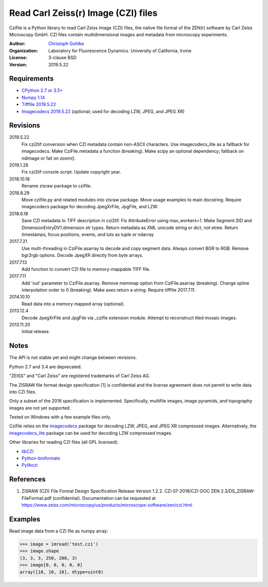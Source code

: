 Read Carl Zeiss(r) Image (CZI) files
====================================

Czifile is a Python library to read Carl Zeiss Image (CZI) files, the native
file format of the ZEN(r) software by Carl Zeiss Microscopy GmbH. CZI files
contain multidimensional images and metadata from microscopy experiments.

:Author:
  `Christoph Gohlke <https://www.lfd.uci.edu/~gohlke/>`_

:Organization:
  Laboratory for Fluorescence Dynamics. University of California, Irvine

:License: 3-clause BSD

:Version: 2019.5.22

Requirements
------------
* `CPython 2.7 or 3.5+ <https://www.python.org>`_
* `Numpy 1.14 <https://www.numpy.org>`_
* `Tifffile 2019.5.22 <https://pypi.org/project/tifffile/>`_
* `Imagecodecs 2019.5.22 <https://pypi.org/project/imagecodecs/>`_
  (optional; used for decoding LZW, JPEG, and JPEG XR)

Revisions
---------
2019.5.22
    Fix czi2tif conversion when CZI metadata contain non-ASCII characters.
    Use imagecodecs_lite as a fallback for imagecodecs.
    Make CziFile.metadata a function (breaking).
    Make scipy an optional dependency; fallback on ndimage or fail on zoom().
2019.1.26
    Fix czi2tif console script.
    Update copyright year.
2018.10.18
    Rename zisraw package to czifile.
2018.8.29
    Move czifile.py and related modules into zisraw package.
    Move usage examples to main docstring.
    Require imagecodecs package for decoding JpegXrFile, JpgFile, and LZW.
2018.6.18
    Save CZI metadata to TIFF description in czi2tif.
    Fix AttributeError using max_workers=1.
    Make Segment.SID and DimensionEntryDV1.dimension str types.
    Return metadata as XML unicode string or dict, not etree.
    Return timestamps, focus positions, events, and luts as tuple or ndarray
2017.7.21
    Use multi-threading in CziFile.asarray to decode and copy segment data.
    Always convert BGR to RGB. Remove bgr2rgb options.
    Decode JpegXR directly from byte arrays.
2017.7.13
    Add function to convert CZI file to memory-mappable TIFF file.
2017.7.11
    Add 'out' parameter to CziFile.asarray.
    Remove memmap option from CziFile.asarray (breaking).
    Change spline interpolation order to 0 (breaking).
    Make axes return a string.
    Require tifffile 2017.7.11.
2014.10.10
    Read data into a memory mapped array (optional).
2013.12.4
    Decode JpegXrFile and JpgFile via _czifle extension module.
    Attempt to reconstruct tiled mosaic images.
2013.11.20
    Initial release.

Notes
-----
The API is not stable yet and might change between revisions.

Python 2.7 and 3.4 are deprecated.

"ZEISS" and "Carl Zeiss" are registered trademarks of Carl Zeiss AG.

The ZISRAW file format design specification [1] is confidential and the
license agreement does not permit to write data into CZI files.

Only a subset of the 2016 specification is implemented. Specifically,
multifile images, image pyramids, and topography images are not yet supported.

Tested on Windows with a few example files only.

Czifile relies on the `imagecodecs <https://pypi.org/project/imagecodecs/>`_
package for decoding LZW, JPEG, and JPEG XR compressed images. Alternatively,
the `imagecodecs_lite <https://pypi.org/project/imagecodecs_lite/>`_ package
can be used for decoding LZW compressed images.

Other libraries for reading CZI files (all GPL licensed):

* `libCZI <https://github.com/zeiss-microscopy/libCZI>`_
* `Python-bioformats <https://github.com/CellProfiler/python-bioformats>`_
* `Pylibczi <https://github.com/elhuhdron/pylibczi>`_

References
----------
1) ZISRAW (CZI) File Format Design Specification Release Version 1.2.2.
   CZI 07-2016/CZI-DOC ZEN 2.3/DS_ZISRAW-FileFormat.pdf (confidential).
   Documentation can be requested at
   `<https://www.zeiss.com/microscopy/us/products/microscope-software/zen/
   czi.html>`_

Examples
--------

Read image data from a CZI file as numpy array:

>>> image = imread('test.czi')
>>> image.shape
(3, 3, 3, 250, 200, 3)
>>> image[0, 0, 0, 0, 0]
array([10, 10, 10], dtype=uint8)
